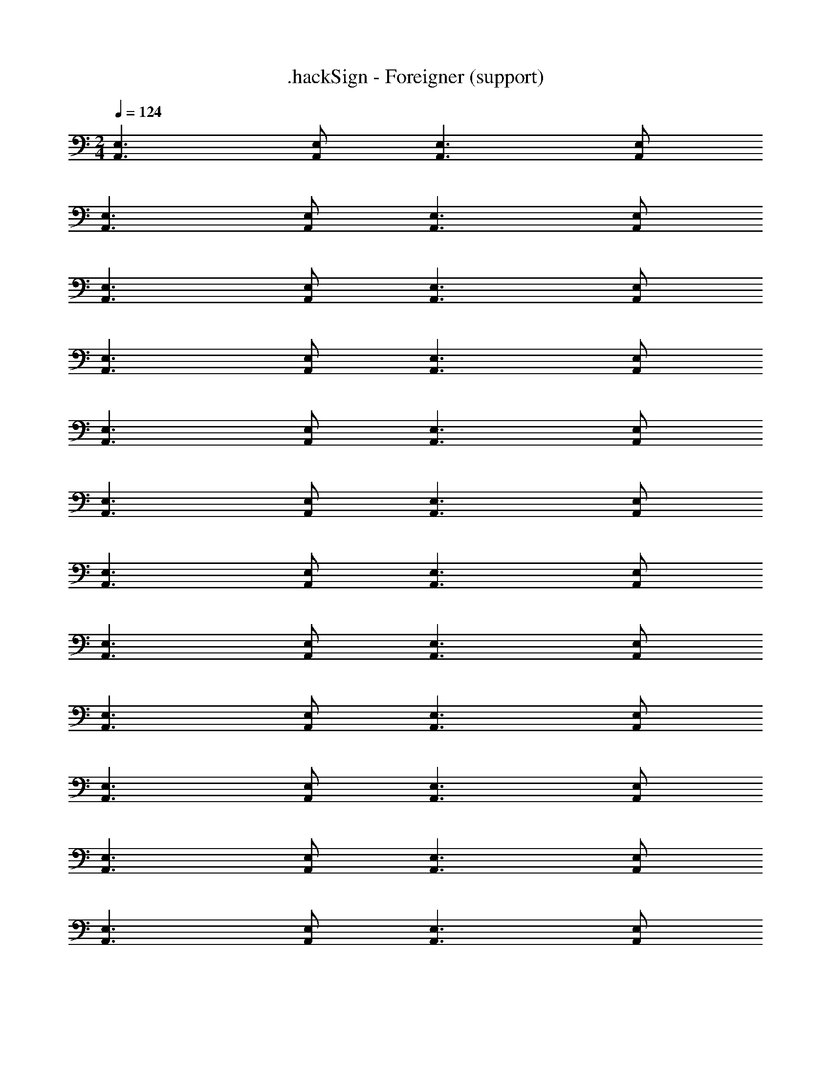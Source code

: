 X: 1
T: .hackSign - Foreigner (support)
Z: ABC Generated by Starbound Composer
L: 1/4
M: 2/4
Q: 1/4=124
K: C
[A,,3/E,3/] [A,,/E,/] [A,,3/E,3/] [A,,/E,/] 
[A,,3/E,3/] [A,,/E,/] [A,,3/E,3/] [A,,/E,/] 
[A,,3/E,3/] [A,,/E,/] [A,,3/E,3/] [A,,/E,/] 
[A,,3/E,3/] [A,,/E,/] [A,,3/E,3/] [A,,/E,/] 
[A,,3/E,3/] [A,,/E,/] [A,,3/E,3/] [A,,/E,/] 
[A,,3/E,3/] [A,,/E,/] [A,,3/E,3/] [A,,/E,/] 
[A,,3/E,3/] [A,,/E,/] [A,,3/E,3/] [A,,/E,/] 
[A,,3/E,3/] [A,,/E,/] [A,,3/E,3/] [A,,/E,/] 
[A,,3/E,3/] [A,,/E,/] [A,,3/E,3/] [A,,/E,/] 
[A,,3/E,3/] [A,,/E,/] [A,,3/E,3/] [A,,/E,/] 
[A,,3/E,3/] [A,,/E,/] [A,,3/E,3/] [A,,/E,/] 
[A,,3/E,3/] [A,,/E,/] [A,,3/E,3/] [A,,/E,/] 
[A,,3/E,3/] [A,,/E,/] [A,,3/E,3/] [A,,/E,/] 
[A,,3/E,3/] [A,,/E,/] [A,,3/E,3/] [A,,/E,/] 
[A,,3/E,3/] [A,,/E,/] [A,,3/E,3/] [A,,/E,/] 
[A,,3/E,3/] [A,,/E,/] [A,,3/E,3/] [A,,/E,/] 
[A,,3/E,3/] [A,,/E,/] [A,,3/E,3/] [A,,/E,/] 
[A,,3/E,3/] [A,,/E,/] [A,,3/E,3/] [A,,/E,/] 
[A,,3/E,3/] [A,,/E,/] [A,,3/E,3/] [A,,/E,/] 
[A,,3/E,3/] [A,,/E,/] [A,,3/E,3/] [A,,/E,/] 
[A,,3/E,3/] [A,,/E,/] [A,,3/E,3/] [A,,/E,/] 
[A,,3/E,3/] [A,,/E,/] [A,,3/E,3/] [A,,/E,/] 
[A,,3/E,3/] [A,,/E,/] [A,,3/E,3/] [A,,/E,/] 
[A,,3/E,3/] [A,,/E,/] [A,,3/E,3/] [A,,/E,/] 
[A,,3/E,3/] [A,,/E,/] [A,,3/E,3/] [A,,/E,/] 
[A,,3/E,3/] [A,,/E,/] [A,,3/E,3/] [A,,/E,/] 
[A,,3/E,3/] [A,,/E,/] [A,,3/E,3/] [A,,/E,/] 
[A,,3/E,3/] [A,,/E,/] [A,,3/E,3/] [A,,/E,/] 
[A,,3/E,3/] [A,,/E,/] [A,,3/E,3/] [A,,/E,/] 
[A,,3/E,3/] [A,,/E,/] [A,,3/E,3/] [A,,/E,/] 
[A,,3/E,3/] [A,,/E,/] [A,,3/E,3/] [A,,/E,/] 
[A,,3/E,3/] [A,,/E,/] [A,,3/E,3/] [A,,/E,/] 
[A,,3/E,3/] [A,,/E,/] [A,,3/E,3/] [A,,/E,/] 
[A,,3/E,3/] [A,,/E,/] [A,,3/E,3/] [A,,/E,/] 
[A,,3/E,3/] [A,,/E,/] [A,,3/E,3/] [A,,/E,/] 
[A,,3/E,3/] [A,,/E,/] [A,,3/E,3/] [A,,/E,/] 
[A,,3/E,3/] [A,,/E,/] [A,,3/E,3/] [A,,/E,/] 
[A,,3/E,3/] [A,,/E,/] [A,,3/E,3/] [A,,/E,/] 
[A,,3/E,3/] [A,,/E,/] [A,,3/E,3/] [A,,/E,/] 
[A,,3/E,3/] [A,,/E,/] [A,,3/E,3/] [A,,/E,/] 
[A,,3/E,3/] [A,,/E,/] [A,,3/E,3/] [A,,/E,/] 
[A,,3/E,3/] [A,,/E,/] [A,,3/E,3/] [A,,/E,/] 
[A,,3/E,3/] [A,,/E,/] [A,,3/E,3/] [A,,/E,/] 
[A,,3/E,3/] [A,,/E,/] [A,,3/E,3/] [A,,/E,/] 
[A,,3/E,3/] [A,,/E,/] [A,,3/E,3/] [A,,/E,/] 
[A,,3/E,3/] [A,,/E,/] [A,,3/E,3/] [A,,/E,/] 
[A,,3/E,3/] [A,,/E,/] [A,,3/E,3/] [A,,/E,/] 
[A,,3/E,3/] [A,,/E,/] [A,,3/E,3/] [A,,/E,/] 
[A,,3/E,3/] [A,,/E,/] [A,,3/E,3/] [A,,/E,/] 
[A,,3/E,3/] [A,,/E,/] [A,,3/E,3/] [A,,/E,/] 
[A,,3/E,3/] [A,,/E,/] [A,,3/E,3/] [A,,/E,/] 
[A,,3/E,3/] [A,,/E,/] [A,,3/E,3/] [A,,/E,/] 
[A,,3/E,3/] [A,,/E,/] [A,,3/E,3/] [A,,/E,/] 
[A,,3/E,3/] [A,,/E,/] [A,,3/E,3/] [A,,/E,/] 
[A,,3/E,3/] [A,,/E,/] [A,,3/E,3/] [A,,/E,/] 
[A,,3/E,3/] [A,,/E,/] [A,,3/E,3/] [A,,/E,/] 
[A,,3/E,3/] [A,,/E,/] [A,,3/E,3/] [A,,/E,/] 
[A,,3/E,3/] [A,,/E,/] [A,,3/E,3/] [A,,/E,/] 
[A,,3/E,3/] [A,,/E,/] [A,,3/E,3/] [A,,/E,/] 
[A,,3/E,3/] [A,,/E,/] [A,,3/E,3/] [A,,/E,/] 
[A,,3/E,3/] [A,,/E,/] [A,,3/E,3/] [A,,/E,/] 
[A,,3/E,3/] [A,,/E,/] [A,,3/E,3/] [A,,/E,/] 
[A,,2E,2] 
